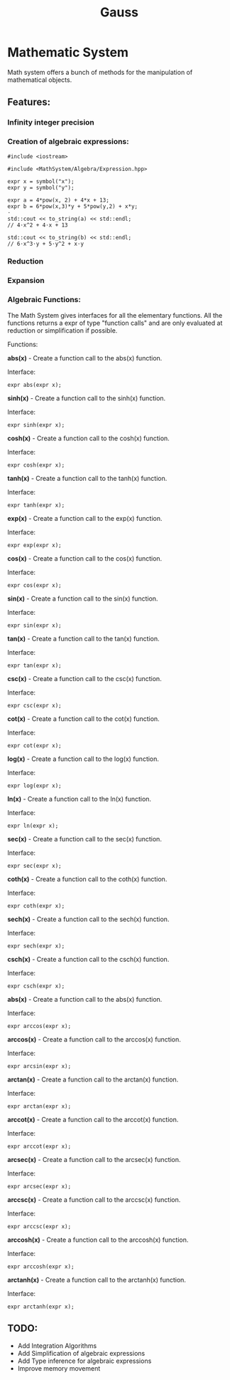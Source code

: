#+TITLE: Gauss


* Mathematic System

	Math system offers a bunch of methods for the manipulation of mathematical objects.

** Features:
*** Infinity integer precision


*** Creation of algebraic expressions:
#+begin_src C++
#include <iostream>

#include <MathSystem/Algebra/Expression.hpp>

expr x = symbol("x");
expr y = symbol("y");

expr a = 4*pow(x, 2) + 4*x + 13;
expr b = 6*pow(x,3)*y + 5*pow(y,2) + x*y;
⋅
std::cout << to_string(a) << std::endl;
// 4⋅x^2 + 4⋅x + 13

std::cout << to_string(b) << std::endl;
// 6⋅x^3⋅y + 5⋅y^2 + x⋅y
#+end_src

*** Reduction
*** Expansion

*** Algebraic Functions:

		The Math System gives interfaces for all the elementary functions. All the functions returns a expr of type "function calls" and are only evaluated at reduction or simplification if possible.

Functions:

*abs(x)* - Create a function call to the abs(x) function.

Interface:
#+begin_src C++
expr abs(expr x);
#+end_src

*sinh(x)* - Create a function call to the sinh(x) function.

Interface:
#+begin_src C++
expr sinh(expr x);
#+end_src

*cosh(x)* - Create a function call to the cosh(x) function.

Interface:
#+begin_src C++
expr cosh(expr x);
#+end_src

*tanh(x)* - Create a function call to the tanh(x) function.

Interface:
#+begin_src C++
expr tanh(expr x);
#+end_src

*exp(x)* - Create a function call to the exp(x) function.

Interface:
#+begin_src C++
expr exp(expr x);
#+end_src

*cos(x)* - Create a function call to the cos(x) function.

Interface:
#+begin_src C++
expr cos(expr x);
#+end_src

*sin(x)* - Create a function call to the sin(x) function.

Interface:
#+begin_src C++
expr sin(expr x);
#+end_src

*tan(x)* - Create a function call to the tan(x) function.

Interface:
#+begin_src C++
expr tan(expr x);
#+end_src

*csc(x)* - Create a function call to the csc(x) function.

Interface:
#+begin_src C++
expr csc(expr x);
#+end_src

*cot(x)* - Create a function call to the cot(x) function.

Interface:
#+begin_src C++
expr cot(expr x);
#+end_src

*log(x)* - Create a function call to the log(x) function.

Interface:
#+begin_src C++
expr log(expr x);
#+end_src

*ln(x)* - Create a function call to the ln(x) function.

Interface:
#+begin_src C++
expr ln(expr x);
#+end_src

*sec(x)* - Create a function call to the sec(x) function.

Interface:
#+begin_src C++
expr sec(expr x);
#+end_src

*coth(x)* - Create a function call to the coth(x) function.

Interface:
#+begin_src C++
expr coth(expr x);
#+end_src

*sech(x)* - Create a function call to the sech(x) function.

Interface:
#+begin_src C++
expr sech(expr x);
#+end_src

*csch(x)* - Create a function call to the csch(x) function.

Interface:
#+begin_src C++
expr csch(expr x);
#+end_src

*abs(x)* - Create a function call to the abs(x) function.

Interface:

#+begin_src C++
expr arccos(expr x);
#+end_src

*arccos(x)* - Create a function call to the arccos(x) function.

Interface:
#+begin_src C++
expr arcsin(expr x);
#+end_src

*arctan(x)* - Create a function call to the arctan(x) function.

Interface:
#+begin_src C++
expr arctan(expr x);
#+end_src

*arccot(x)* - Create a function call to the arccot(x) function.

Interface:
#+begin_src C++
expr arccot(expr x);
#+end_src

*arcsec(x)* - Create a function call to the arcsec(x) function.

Interface:
#+begin_src C++
expr arcsec(expr x);
#+end_src

*arccsc(x)* - Create a function call to the arccsc(x) function.

Interface:
#+begin_src C++
expr arccsc(expr x);
#+end_src

*arccosh(x)* - Create a function call to the arccosh(x) function.

Interface:
#+begin_src C++
expr arccosh(expr x);
#+end_src

*arctanh(x)* - Create a function call to the arctanh(x) function.

Interface:
#+begin_src C++
expr arctanh(expr x);
#+end_src

** TODO:
	 - Add Integration Algorithms
	 - Add Simplification of algebraic expressions
	 - Add Type inference for algebraic expressions
	 - Improve memory movement
